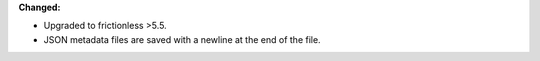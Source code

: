 **Changed:**

* Upgraded to frictionless >5.5.
* JSON metadata files are saved with a newline at the end of the file.
